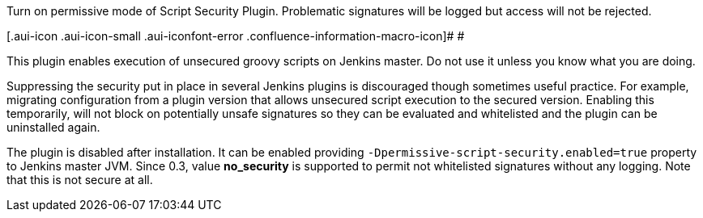 Turn on permissive mode of Script Security Plugin. Problematic
signatures will be logged but access will not be rejected.

[.aui-icon .aui-icon-small .aui-iconfont-error .confluence-information-macro-icon]#
#

This plugin enables execution of unsecured groovy scripts on Jenkins
master. Do not use it unless you know what you are doing.

Suppressing the security put in place in several Jenkins plugins is
discouraged though sometimes useful practice. For example, migrating
configuration from a plugin version that allows unsecured script
execution to the secured version. Enabling this temporarily, will not
block on potentially unsafe signatures so they can be evaluated and
whitelisted and the plugin can be uninstalled again.

The plugin is disabled after installation. It can be enabled providing
`+-Dpermissive-script-security.enabled=true+` property to Jenkins master
JVM. Since 0.3, value *no_security* is supported to permit not
whitelisted signatures without any logging. Note that this is not secure
at all.
